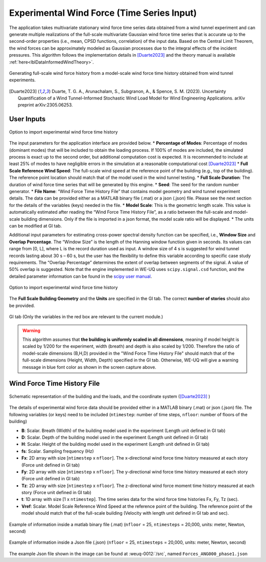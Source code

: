 .. _lblExperimentalWindForce:


Experimental Wind Force (Time Series Input) 
------------------------------------------------


The application takes multivariate stationary wind force time series data obtained from a wind tunnel experiment and can generate multiple realizations of the full-scale multivariate Gaussian wind force time series that is accurate up to the second-order properties (i.e., mean, CPSD functions, correlation) of the input data. Based on the Central Limit Theorem, the wind forces can be approximately modeled as Gaussian processes due to the integral effects of the incident pressures. This algorithm follows the implementation details in [Duarte2023]_ and the theory manual is available :ref:`here<lblDataInformedWindTheory>`.

.. _fig-ExperimentalWind0:

.. figure:: figures/weuqExperimentalWindForces0.png
	:align: center
	:figclass: align-center
	:width: 800

	Generating full-scale wind force history from a model-scale wind force time history obtained from wind tunnel experiments.

.. [Duarte2023] Duarte, T. G. A., Arunachalam, S., Subgranon, A., & Spence, S. M. (2023). Uncertainty Quantification of a Wind Tunnel-Informed Stochastic Wind Load Model for Wind Engineering Applications. arXiv preprint arXiv:2305.06253.


User Inputs
^^^^^^^^^^^^^^^^^^^^^^^^^^

.. _fig-ExperimentalWind1:

.. figure:: figures/weuqExperimentalWindForces.png
	:align: center
	:figclass: align-center

	Option to import experimental wind force time history


The input parameters for the application interface are provided below. 
* **Percentage of Modes**: Percentage of modes (dominant modes) that will be included to obtain the loading process. If 100% of modes are included, the simulated process is exact up to the second order, but additional computation cost is expected. It is recommended to include at least 25% of modes to have negligible errors in the simulation at a reasonable computational cost [Duarte2023]_
* **Full Scale Reference Wind Speed**: The full-scale wind speed at the reference point of the building (e.g., top of the building). The reference point location should match that of the model used in the wind tunnel testing.
* **Full Scale Duration**: The duration of wind force time series that will be generated by this engine.
* **Seed**: The seed for the random number generator.
* **File Name**: “Wind Force Time History File” that contains model geometry and wind tunnel experiment details. The data can be provided either as a MATLAB binary file (.mat) or a json (.json) file. Please see the next section for the details of the variables (keys) needed in the file.
* **Model Scale**: This is the geometric length scale. This value is automatically estimated after reading the “Wind Force Time History File”, as a ratio between the full-scale and model-scale building dimensions. Only if the file is imported in a json format, the model scale ratio will be displayed.
* The units can be modified at GI tab. 

Additional input parameters for estimating cross-power spectral density function can be specified, i.e., **Window Size** and **Overlap Percentage**. The “Window Size” is the length of the Hanning window function given in seconds. Its values can range from [0, L], where L is the record duration used as input. A window size of 4 s is suggested for wind tunnel records lasting about 30 s – 60 s, but the user has the flexibility to define this variable according to specific case study requirements. The “Overlap Percentage” determines the extent of overlap between segments of the signal. A value of 50% overlap is suggested. Note that the engine implemented in WE-UQ uses ``scipy.signal.csd`` function, and the detailed parameter information can be found in the `scipy user manual <https://docs.scipy.org/doc/scipy/reference/generated/scipy.signal.csd.html>`_.

.. _fig-ExperimentalWind2:

.. figure:: figures/weuqExperimentalWindForces2.png
	:align: center
	:figclass: align-center
	:width: 500

	Option to import experimental wind force time history

The **Full Scale Building Geometry** and the **Units** are specified in the GI tab. The correct **number of stories** should also be provided. 

.. _fig-ExperimentalWind5:

.. figure:: figures/weuqExperimentalWindForces5.png
	:align: center
	:figclass: align-center
	:width: 500

	GI tab (Only the variables in the red box are relevant to the current module.)


.. warning::
		This algorithm assumes that **the building is uniformly scaled in all dimensions**, meaning if model height is scaled by 1/200 for the experiment, width (breath) and depth is also scaled by 1/200. Therefore the ratio of model-scale dimensions (B,H,D) provided in the "Wind Force Time History File" should match that of the full-scale dimensions (Height, Width, Depth) specified in the GI tab. Otherwise, WE-UQ will give a warning message in blue font color as shown in the screen capture above.

Wind Force Time History File
^^^^^^^^^^^^^^^^^^^^^^^^^

.. _fig-ExperimentalWind6:

.. figure:: figures/weuqExperimentalWindForces6.png
	:align: center
	:figclass: align-center
	:width: 700

	Schematic representation of the building and the loads, and the coordinate system ([Duarte2023]_ )

The details of experimental wind force data should be provided either in a MATLAB binary (.mat) or json (.json) file. The following variables (or keys) need to be included (``ntimestep``: number of time steps, ``nfloor``: number of floors of the building)

* **B**: Scalar. Breath (Width) of the building model used in the experiment (Length unit defined in GI tab)
* **D**: Scalar. Depth of the building model used in the experiment (Length unit defined in GI tab)
* **H**: Scalar. Height of the building model used in the experiment (Length unit defined in GI tab)
* **fs**: Scalar. Sampling frequency (Hz)
* **Fx**: 2D array with size [``ntimestep`` x ``nfloor``]. The x-directional wind force time history measured at each story (Force unit defined in GI tab)
* **Fy**: 2D array with size [``ntimestep`` x ``nfloor``]. The y-directional wind force time history measured at each story (Force unit defined in GI tab)
* **Tz**: 2D array with size [``ntimestep`` x ``nfloor``]. The z-directional wind force moment time history measured at each story (Force unit defined in GI tab)
* **t**: 1D array with size [1 x ``ntimestep``]. The time series data for the wind force time histories Fx, Fy, Tz (sec).
* **Vref**: Scalar. Model Scale Reference Wind Speed at the reference point of the building. The reference point of the model should match that of the full-scale building (Velocity with length unit defined in GI tab and sec).
 
.. _fig-ExperimentalWind3:

.. figure:: figures/weuqExperimentalWindForces3.png
	:align: center
	:figclass: align-center
	:width: 500

	Example of information inside a matlab binary file (.mat) (``nfloor`` = 25, ``ntimesteps`` = 20,000, units: meter, Newton, second)

.. _fig-ExperimentalWind4:

.. figure:: figures/weuqExperimentalWindForces4.png
	:align: center
	:figclass: align-center
	:width: 500

	Example of information inside a Json file (.json) (``nfloor`` = 25, ``ntimesteps`` = 20,000, units: meter, Newton, second)

The example Json file shown in the image can be found at :weuq-0012:`/src`, named ``Forces_ANG000_phase1.json``
